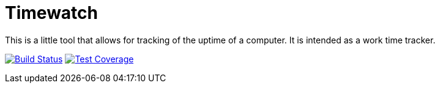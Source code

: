 = Timewatch
ifdef::env-github[:USER: andreassiegel]
ifdef::env-github[:REPO: timewatch]
ifdef::env-github[:BRANCH: master]

This is a little tool that allows for tracking of the uptime of a computer.
It is intended as a work time tracker.

image:https://travis-ci.org/{USER}/{REPO}.svg?branch={BRANCH}["Build Status", link="https://travis-ci.org/{USER}/{REPO}"]
image:https://coveralls.io/repos/github/{USER}/{REPO}/badge.svg?branch={BRANCH}["Test Coverage", link="https://coveralls.io/github/{USER}/{REPO}?branch={BRANCH}"]
